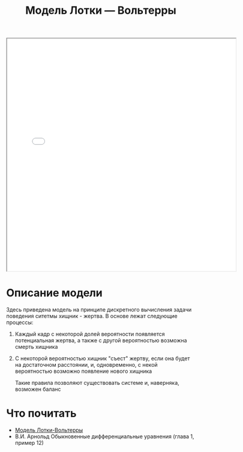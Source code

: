#+TITLE: Модель Лотки — Вольтерры
#+HTML_HEAD: <link rel="stylesheet" type="text/css" href="org.css" />

#+HTML: <iframe style="width:610px;height:620px;" src="sketch2/index.html"></iframe>

* Описание модели

  Здесь приведена модель на принципе дискретного вычисления задачи
  поведения ситетмы хищник - жертва. В основе лежат следующие процессы:
  1. Каждый кадр с некоторой долей вероятности появляется потенциальная жертва, а
     также с другой вероятностью возможна смерть хищника
  2. С некоторой вероятностью хищник "съест" жертву, если она будет на
     достаточном расстоянии, и, одновременно, с
     некой вероятностью возможно появление нового хищника

   Такие правила позволяют существовать системе и, наверняка, возможен баланс

* Что почитать
  * [[https://ru.wikipedia.org/wiki/%D0%9C%D0%BE%D0%B4%D0%B5%D0%BB%D1%8C_%D0%9B%D0%BE%D1%82%D0%BA%D0%B8_%E2%80%94_%D0%92%D0%BE%D0%BB%D1%8C%D1%82%D0%B5%D1%80%D1%80%D1%8B][Модель Лотки-Вольтерры]]
  * В.И. Арнольд Обыкновенные дифференциальные уравнения (глава 1,
    пример 12)
